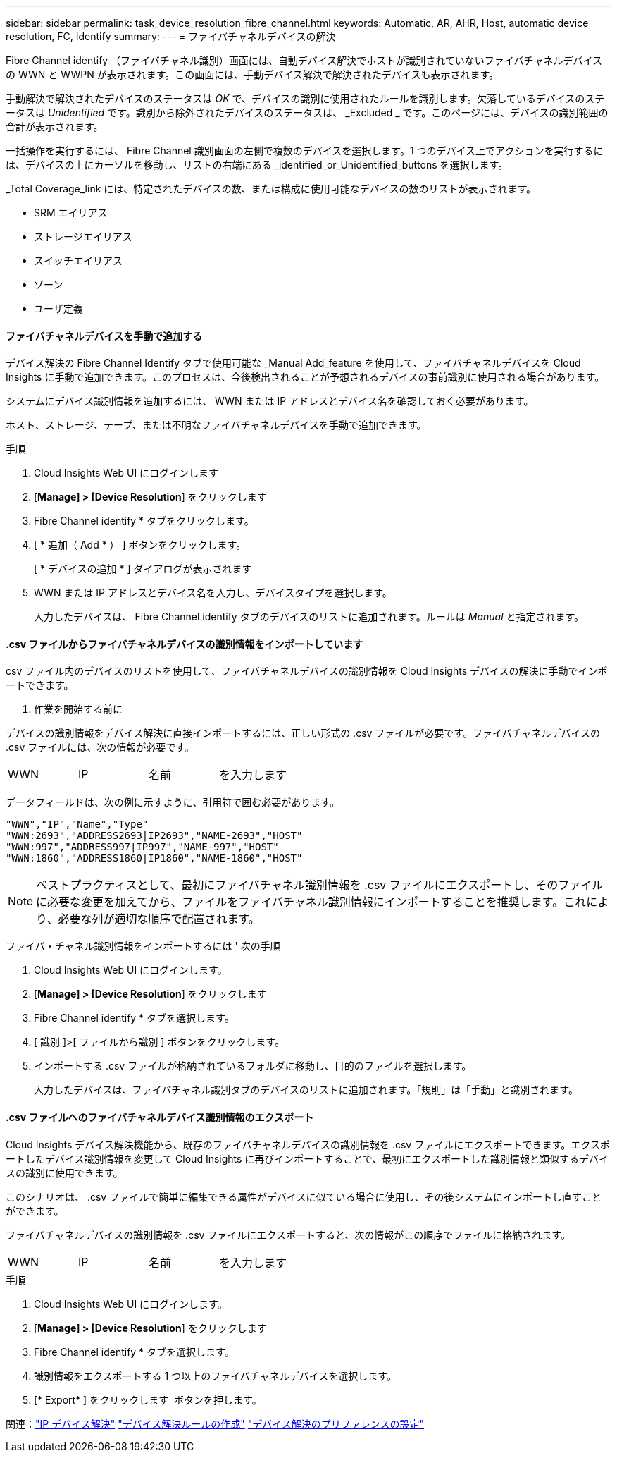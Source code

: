 ---
sidebar: sidebar 
permalink: task_device_resolution_fibre_channel.html 
keywords: Automatic, AR, AHR, Host, automatic device resolution, FC, Identify 
summary:  
---
= ファイバチャネルデバイスの解決


[role="lead"]
Fibre Channel identify （ファイバチャネル識別）画面には、自動デバイス解決でホストが識別されていないファイバチャネルデバイスの WWN と WWPN が表示されます。この画面には、手動デバイス解決で解決されたデバイスも表示されます。

手動解決で解決されたデバイスのステータスは _OK_ で、デバイスの識別に使用されたルールを識別します。欠落しているデバイスのステータスは _Unidentified_ です。識別から除外されたデバイスのステータスは、 _Excluded _ です。このページには、デバイスの識別範囲の合計が表示されます。

一括操作を実行するには、 Fibre Channel 識別画面の左側で複数のデバイスを選択します。1 つのデバイス上でアクションを実行するには、デバイスの上にカーソルを移動し、リストの右端にある _identified_or_Unidentified_buttons を選択します。

_Total Coverage_link には、特定されたデバイスの数、または構成に使用可能なデバイスの数のリストが表示されます。

* SRM エイリアス
* ストレージエイリアス
* スイッチエイリアス
* ゾーン
* ユーザ定義




==== ファイバチャネルデバイスを手動で追加する

デバイス解決の Fibre Channel Identify タブで使用可能な _Manual Add_feature を使用して、ファイバチャネルデバイスを Cloud Insights に手動で追加できます。このプロセスは、今後検出されることが予想されるデバイスの事前識別に使用される場合があります。

システムにデバイス識別情報を追加するには、 WWN または IP アドレスとデバイス名を確認しておく必要があります。

ホスト、ストレージ、テープ、または不明なファイバチャネルデバイスを手動で追加できます。

.手順
. Cloud Insights Web UI にログインします
. [*Manage] > [Device Resolution*] をクリックします
. Fibre Channel identify * タブをクリックします。
. [ * 追加（ Add * ） ] ボタンをクリックします。
+
[ * デバイスの追加 * ] ダイアログが表示されます

. WWN または IP アドレスとデバイス名を入力し、デバイスタイプを選択します。
+
入力したデバイスは、 Fibre Channel identify タブのデバイスのリストに追加されます。ルールは _Manual_ と指定されます。





==== .csv ファイルからファイバチャネルデバイスの識別情報をインポートしています

.csv ファイル内のデバイスのリストを使用して、ファイバチャネルデバイスの識別情報を Cloud Insights デバイスの解決に手動でインポートできます。

. 作業を開始する前に


デバイスの識別情報をデバイス解決に直接インポートするには、正しい形式の .csv ファイルが必要です。ファイバチャネルデバイスの .csv ファイルには、次の情報が必要です。

|===


| WWN | IP | 名前 | を入力します 
|===
データフィールドは、次の例に示すように、引用符で囲む必要があります。

....
"WWN","IP","Name","Type"
"WWN:2693","ADDRESS2693|IP2693","NAME-2693","HOST"
"WWN:997","ADDRESS997|IP997","NAME-997","HOST"
"WWN:1860","ADDRESS1860|IP1860","NAME-1860","HOST"
....

NOTE: ベストプラクティスとして、最初にファイバチャネル識別情報を .csv ファイルにエクスポートし、そのファイルに必要な変更を加えてから、ファイルをファイバチャネル識別情報にインポートすることを推奨します。これにより、必要な列が適切な順序で配置されます。

ファイバ・チャネル識別情報をインポートするには ' 次の手順

. Cloud Insights Web UI にログインします。
. [*Manage] > [Device Resolution*] をクリックします
. Fibre Channel identify * タブを選択します。
. [ 識別 ]>[ ファイルから識別 ] ボタンをクリックします。
. インポートする .csv ファイルが格納されているフォルダに移動し、目的のファイルを選択します。
+
入力したデバイスは、ファイバチャネル識別タブのデバイスのリストに追加されます。「規則」は「手動」と識別されます。





==== .csv ファイルへのファイバチャネルデバイス識別情報のエクスポート

Cloud Insights デバイス解決機能から、既存のファイバチャネルデバイスの識別情報を .csv ファイルにエクスポートできます。エクスポートしたデバイス識別情報を変更して Cloud Insights に再びインポートすることで、最初にエクスポートした識別情報と類似するデバイスの識別に使用できます。

このシナリオは、 .csv ファイルで簡単に編集できる属性がデバイスに似ている場合に使用し、その後システムにインポートし直すことができます。

ファイバチャネルデバイスの識別情報を .csv ファイルにエクスポートすると、次の情報がこの順序でファイルに格納されます。

|===


| WWN | IP | 名前 | を入力します 
|===
.手順
. Cloud Insights Web UI にログインします。
. [*Manage] > [Device Resolution*] をクリックします
. Fibre Channel identify * タブを選択します。
. 識別情報をエクスポートする 1 つ以上のファイバチャネルデバイスを選択します。
. [* Export* ] をクリックします image:ExportButton.png[""] ボタンを押します。
+
.csv ファイルを開くか、ファイルを保存するかを選択します。



関連：link:task_device_resolution_ip.html["IP デバイス解決"]
link:task_device_resolution_rules.html["デバイス解決ルールの作成"]
link:task_device_resolution_preferences.html["デバイス解決のプリファレンスの設定"]

